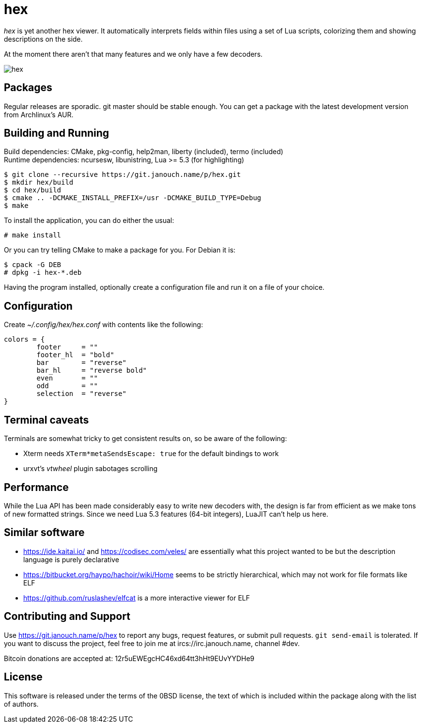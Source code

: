 hex
===

'hex' is yet another hex viewer.  It automatically interprets fields within
files using a set of Lua scripts, colorizing them and showing descriptions on
the side.

At the moment there aren't that many features and we only have a few decoders.

image::hex.png[align="center"]

Packages
--------
Regular releases are sporadic.  git master should be stable enough.  You can get
a package with the latest development version from Archlinux's AUR.

Building and Running
--------------------
Build dependencies: CMake, pkg-config, help2man, liberty (included),
                    termo (included) +
Runtime dependencies: ncursesw, libunistring, Lua >= 5.3 (for highlighting)

 $ git clone --recursive https://git.janouch.name/p/hex.git
 $ mkdir hex/build
 $ cd hex/build
 $ cmake .. -DCMAKE_INSTALL_PREFIX=/usr -DCMAKE_BUILD_TYPE=Debug
 $ make

To install the application, you can do either the usual:

 # make install

Or you can try telling CMake to make a package for you.  For Debian it is:

 $ cpack -G DEB
 # dpkg -i hex-*.deb

Having the program installed, optionally create a configuration file and run it
on a file of your choice.

Configuration
-------------
Create _~/.config/hex/hex.conf_ with contents like the following:

....
colors = {
	footer     = ""
	footer_hl  = "bold"
	bar        = "reverse"
	bar_hl     = "reverse bold"
	even       = ""
	odd        = ""
	selection  = "reverse"
}
....

Terminal caveats
----------------
Terminals are somewhat tricky to get consistent results on, so be aware of the
following:

 - Xterm needs `XTerm*metaSendsEscape: true` for the default bindings to work
 - urxvt's 'vtwheel' plugin sabotages scrolling

Performance
-----------
While the Lua API has been made considerably easy to write new decoders with,
the design is far from efficient as we make tons of new formatted strings.
Since we need Lua 5.3 features (64-bit integers), LuaJIT can't help us here.

Similar software
----------------
 * https://ide.kaitai.io/ and https://codisec.com/veles/ are essentially what
   this project wanted to be but the description language is purely declarative
 * https://bitbucket.org/haypo/hachoir/wiki/Home seems to be strictly
   hierarchical, which may not work for file formats like ELF
 * https://github.com/ruslashev/elfcat is a more interactive viewer for ELF

Contributing and Support
------------------------
Use https://git.janouch.name/p/hex to report any bugs, request features,
or submit pull requests.  `git send-email` is tolerated.  If you want to discuss
the project, feel free to join me at ircs://irc.janouch.name, channel #dev.

Bitcoin donations are accepted at: 12r5uEWEgcHC46xd64tt3hHt9EUvYYDHe9

License
-------
This software is released under the terms of the 0BSD license, the text of which
is included within the package along with the list of authors.
